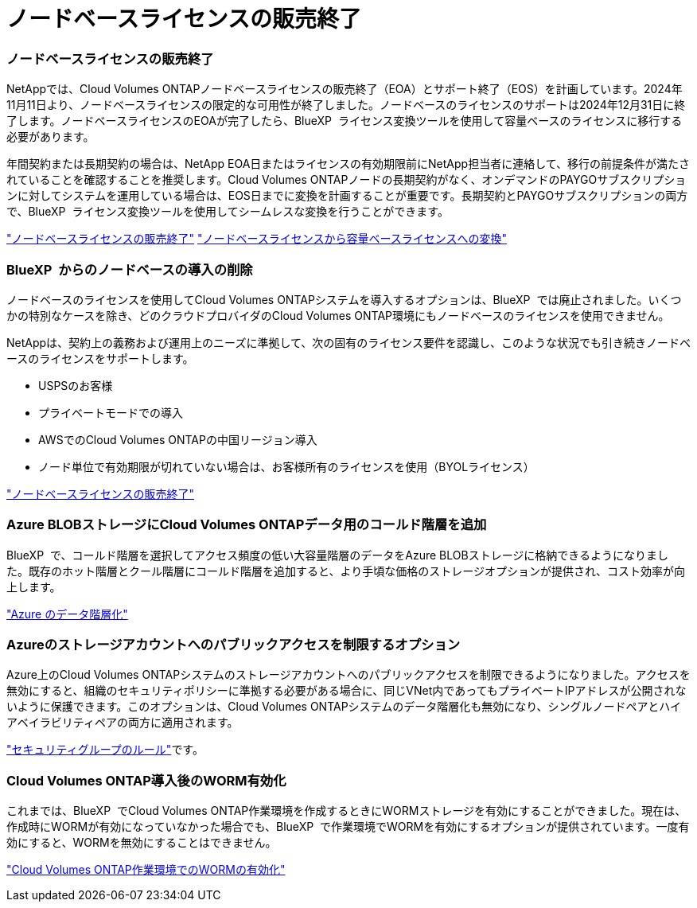 = ノードベースライセンスの販売終了
:allow-uri-read: 




=== ノードベースライセンスの販売終了

NetAppでは、Cloud Volumes ONTAPノードベースライセンスの販売終了（EOA）とサポート終了（EOS）を計画しています。2024年11月11日より、ノードベースライセンスの限定的な可用性が終了しました。ノードベースのライセンスのサポートは2024年12月31日に終了します。ノードベースライセンスのEOAが完了したら、BlueXP  ライセンス変換ツールを使用して容量ベースのライセンスに移行する必要があります。

年間契約または長期契約の場合は、NetApp EOA日またはライセンスの有効期限前にNetApp担当者に連絡して、移行の前提条件が満たされていることを確認することを推奨します。Cloud Volumes ONTAPノードの長期契約がなく、オンデマンドのPAYGOサブスクリプションに対してシステムを運用している場合は、EOS日までに変換を計画することが重要です。長期契約とPAYGOサブスクリプションの両方で、BlueXP  ライセンス変換ツールを使用してシームレスな変換を行うことができます。

https://docs.netapp.com/us-en/bluexp-cloud-volumes-ontap/concept-licensing.html#end-of-availability-of-node-based-licenses["ノードベースライセンスの販売終了"^] https://docs.netapp.com/us-en/bluexp-cloud-volumes-ontap/task-convert-node-capacity.html["ノードベースライセンスから容量ベースライセンスへの変換"^]



=== BlueXP  からのノードベースの導入の削除

ノードベースのライセンスを使用してCloud Volumes ONTAPシステムを導入するオプションは、BlueXP  では廃止されました。いくつかの特別なケースを除き、どのクラウドプロバイダのCloud Volumes ONTAP環境にもノードベースのライセンスを使用できません。

NetAppは、契約上の義務および運用上のニーズに準拠して、次の固有のライセンス要件を認識し、このような状況でも引き続きノードベースのライセンスをサポートします。

* USPSのお客様
* プライベートモードでの導入
* AWSでのCloud Volumes ONTAPの中国リージョン導入
* ノード単位で有効期限が切れていない場合は、お客様所有のライセンスを使用（BYOLライセンス）


https://docs.netapp.com/us-en/bluexp-cloud-volumes-ontap/concept-licensing.html#end-of-availability-of-node-based-licenses["ノードベースライセンスの販売終了"^]



=== Azure BLOBストレージにCloud Volumes ONTAPデータ用のコールド階層を追加

BlueXP  で、コールド階層を選択してアクセス頻度の低い大容量階層のデータをAzure BLOBストレージに格納できるようになりました。既存のホット階層とクール階層にコールド階層を追加すると、より手頃な価格のストレージオプションが提供され、コスト効率が向上します。

https://docs.netapp.com/us-en/bluexp-cloud-volumes-ontap/concept-data-tiering.html#data-tiering-in-azure["Azure のデータ階層化"^]



=== Azureのストレージアカウントへのパブリックアクセスを制限するオプション

Azure上のCloud Volumes ONTAPシステムのストレージアカウントへのパブリックアクセスを制限できるようになりました。アクセスを無効にすると、組織のセキュリティポリシーに準拠する必要がある場合に、同じVNet内であってもプライベートIPアドレスが公開されないように保護できます。このオプションは、Cloud Volumes ONTAPシステムのデータ階層化も無効になり、シングルノードペアとハイアベイラビリティペアの両方に適用されます。

https://docs.netapp.com/us-en/bluexp-cloud-volumes-ontap/reference-networking-azure.html#security-group-rules["セキュリティグループのルール"^]です。



=== Cloud Volumes ONTAP導入後のWORM有効化

これまでは、BlueXP  でCloud Volumes ONTAP作業環境を作成するときにWORMストレージを有効にすることができました。現在は、作成時にWORMが有効になっていなかった場合でも、BlueXP  で作業環境でWORMを有効にするオプションが提供されています。一度有効にすると、WORMを無効にすることはできません。

https://docs.netapp.com/us-en/bluexp-cloud-volumes-ontap/concept-worm.html#enabling-worm-on-a-cloud-volumes-ontap-working-environment["Cloud Volumes ONTAP作業環境でのWORMの有効化"^]
